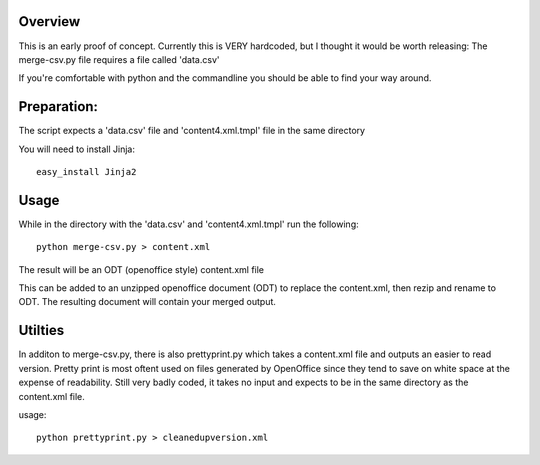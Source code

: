 Overview
-------------
This is an early proof of concept.
Currently this is VERY hardcoded, but I thought it would be worth releasing:
The merge-csv.py file requires a file called 'data.csv'

If you're comfortable with python and the commandline you should be able to find your way around.

Preparation:
--------------
The script expects a 'data.csv' file and 'content4.xml.tmpl' file in the same directory

You will need to install Jinja::

   easy_install Jinja2

Usage
----------
While in the directory with the 'data.csv' and 'content4.xml.tmpl' run the following::

   python merge-csv.py > content.xml

The result will be an ODT (openoffice style) content.xml file

This can be added to an unzipped openoffice document (ODT) to replace the content.xml, then rezip and rename to ODT. The resulting document will contain your merged output.

Utilties
-------------
In additon to merge-csv.py, there is also prettyprint.py which takes a content.xml file and outputs an easier to read version.
Pretty print is most oftent used on files generated by OpenOffice since they tend to save on white space at the expense of readability.
Still very badly coded, it takes no input and expects to be in the same directory as the content.xml file. 

usage::

   python prettyprint.py > cleanedupversion.xml
